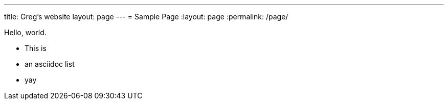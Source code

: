 ---
title: Greg's website 
layout: page 
---
= Sample Page
:layout: page
:permalink: /page/

Hello, world.

* This is
* an asciidoc list
* yay


